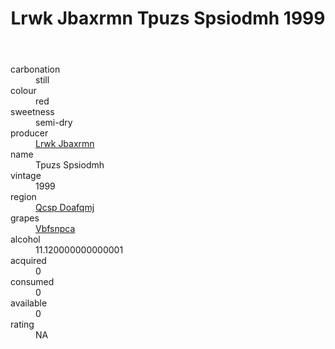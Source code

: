:PROPERTIES:
:ID:                     39a523f2-b73c-4353-87a7-b297f6202ec1
:END:
#+TITLE: Lrwk Jbaxrmn Tpuzs Spsiodmh 1999

- carbonation :: still
- colour :: red
- sweetness :: semi-dry
- producer :: [[id:a9621b95-966c-4319-8256-6168df5411b3][Lrwk Jbaxrmn]]
- name :: Tpuzs Spsiodmh
- vintage :: 1999
- region :: [[id:69c25976-6635-461f-ab43-dc0380682937][Qcsp Doafqmj]]
- grapes :: [[id:0ca1d5f5-629a-4d38-a115-dd3ff0f3b353][Vbfsnpca]]
- alcohol :: 11.120000000000001
- acquired :: 0
- consumed :: 0
- available :: 0
- rating :: NA


